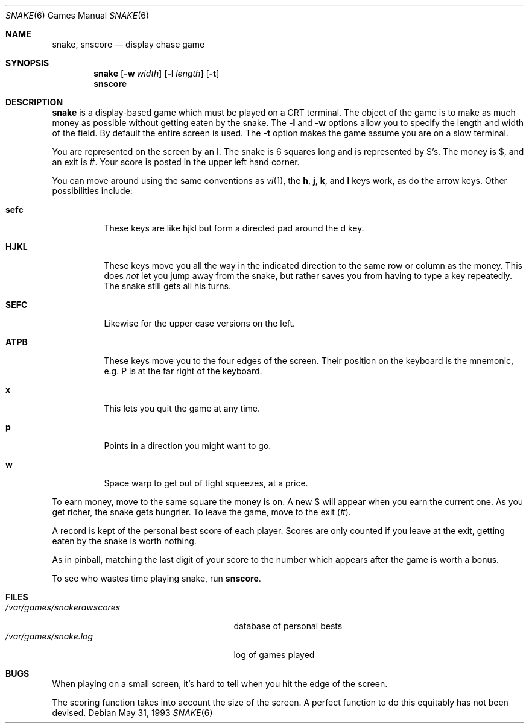 .\"	$NetBSD: snake.6,v 1.7 1999/09/14 18:07:21 jsm Exp $
.\"
.\" Copyright (c) 1980, 1993
.\"	The Regents of the University of California.  All rights reserved.
.\"
.\" Redistribution and use in source and binary forms, with or without
.\" modification, are permitted provided that the following conditions
.\" are met:
.\" 1. Redistributions of source code must retain the above copyright
.\"    notice, this list of conditions and the following disclaimer.
.\" 2. Redistributions in binary form must reproduce the above copyright
.\"    notice, this list of conditions and the following disclaimer in the
.\"    documentation and/or other materials provided with the distribution.
.\" 3. All advertising materials mentioning features or use of this software
.\"    must display the following acknowledgement:
.\"	This product includes software developed by the University of
.\"	California, Berkeley and its contributors.
.\" 4. Neither the name of the University nor the names of its contributors
.\"    may be used to endorse or promote products derived from this software
.\"    without specific prior written permission.
.\"
.\" THIS SOFTWARE IS PROVIDED BY THE REGENTS AND CONTRIBUTORS ``AS IS'' AND
.\" ANY EXPRESS OR IMPLIED WARRANTIES, INCLUDING, BUT NOT LIMITED TO, THE
.\" IMPLIED WARRANTIES OF MERCHANTABILITY AND FITNESS FOR A PARTICULAR PURPOSE
.\" ARE DISCLAIMED.  IN NO EVENT SHALL THE REGENTS OR CONTRIBUTORS BE LIABLE
.\" FOR ANY DIRECT, INDIRECT, INCIDENTAL, SPECIAL, EXEMPLARY, OR CONSEQUENTIAL
.\" DAMAGES (INCLUDING, BUT NOT LIMITED TO, PROCUREMENT OF SUBSTITUTE GOODS
.\" OR SERVICES; LOSS OF USE, DATA, OR PROFITS; OR BUSINESS INTERRUPTION)
.\" HOWEVER CAUSED AND ON ANY THEORY OF LIABILITY, WHETHER IN CONTRACT, STRICT
.\" LIABILITY, OR TORT (INCLUDING NEGLIGENCE OR OTHERWISE) ARISING IN ANY WAY
.\" OUT OF THE USE OF THIS SOFTWARE, EVEN IF ADVISED OF THE POSSIBILITY OF
.\" SUCH DAMAGE.
.\"
.\"	@(#)snake.6	8.1 (Berkeley) 5/31/93
.\"
.Dd May 31, 1993
.Dt SNAKE 6
.Os
.Sh NAME
.Nm snake , 
.Nm snscore
.Nd display chase game
.Sh SYNOPSIS
.Nm
.Op Fl w Ar width
.Op Fl l Ar length
.Op Fl t
.br
.Nm snscore
.Sh DESCRIPTION
.Nm
is a display-based game which must be played on a CRT terminal.
The object of the game is to make as much money as possible without
getting eaten by the snake.  The
.Fl l
and
.Fl w
options allow you to specify the length and width of the field.
By default the entire screen is used.  The
.Fl t
option makes the game assume you are on a slow terminal.
.Pp
You are represented on the screen by an I.
The snake is 6 squares long and is represented by S's.
The money is $, and an exit is #.
Your score is posted in the upper left hand corner.
.Pp
You can move around using the same conventions as 
.Xr vi 1 ,
the
.Ic h ,
.Ic j ,
.Ic k ,
and
.Ic l
keys work, as do the arrow keys.
Other possibilities include:
.Bl -tag -width indent
.It Ic sefc
These keys are like hjkl but form a directed pad around the d key.
.It Ic HJKL
These keys move you all the way in the indicated direction to the
same row or column as the money.  This does 
.Em not
let you jump away from the snake, but rather saves you from having
to type a key repeatedly.  The snake still gets all his turns.
.It Ic SEFC
Likewise for the upper case versions on the left.
.It Ic ATPB
These keys move you to the four edges of the screen.
Their position on the keyboard is the mnemonic, e.g.
P is at the far right of the keyboard.
.It Ic x
This lets you quit the game at any time.
.It Ic p
Points in a direction you might want to go.
.It Ic w
Space warp to get out of tight squeezes, at a price.
.El
.Pp
To earn money, move to the same square the money is on.
A new $ will appear when you earn the current one.
As you get richer, the snake gets hungrier.
To leave the game, move to the exit (#).
.Pp
A record is kept of the personal best score of each player.
Scores are only counted if you leave at the exit,
getting eaten by the snake is worth nothing.
.Pp
As in pinball, matching the last digit of your score to the number
which appears after the game is worth a bonus.
.Pp
To see who wastes time playing snake, run
.Nm snscore .
.Sh FILES
.Bl -tag -width /var/games/snakerawscores -compact
.It Pa /var/games/snakerawscores
database of personal bests
.It Pa /var/games/snake.log
log of games played
.El
.Sh BUGS
When playing on a small screen,
it's hard to tell when you hit the edge of the screen.
.Pp
The scoring function takes into account the size of the screen.
A perfect function to do this equitably has not been devised.
